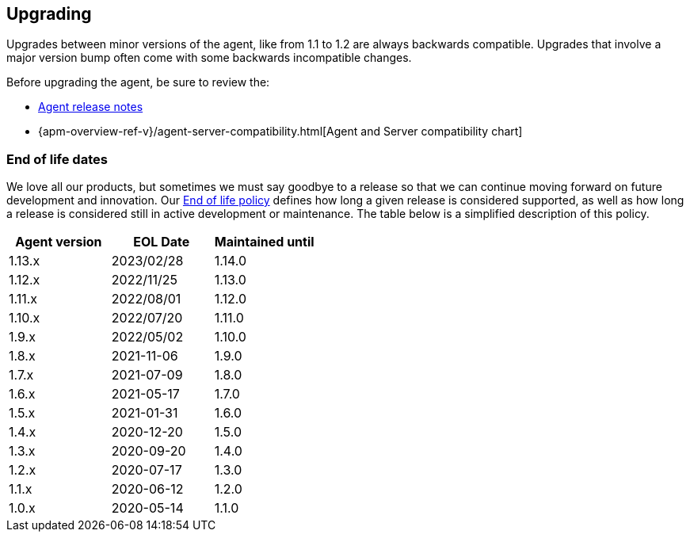 [[upgrading]]
== Upgrading
Upgrades between minor versions of the agent, like from 1.1 to 1.2 are always backwards compatible.
Upgrades that involve a major version bump often come with some backwards incompatible changes.

Before upgrading the agent, be sure to review the:

* <<release-notes,Agent release notes>>
* {apm-overview-ref-v}/agent-server-compatibility.html[Agent and Server compatibility chart]

[float]
[[end-of-life-dates]]
=== End of life dates

We love all our products, but sometimes we must say goodbye to a release so that we can continue moving
forward on future development and innovation.
Our https://www.elastic.co/support/eol[End of life policy] defines how long a given release is considered supported,
as well as how long a release is considered still in active development or maintenance.
The table below is a simplified description of this policy.

[options="header"]
|====
|Agent version |EOL Date |Maintained until
|1.13.x |2023/02/28 |1.14.0
|1.12.x |2022/11/25 |1.13.0
|1.11.x |2022/08/01 |1.12.0
|1.10.x |2022/07/20 |1.11.0
|1.9.x  |2022/05/02 |1.10.0
|1.8.x  |2021-11-06 |1.9.0
|1.7.x  |2021-07-09 |1.8.0
|1.6.x  |2021-05-17 |1.7.0
|1.5.x  |2021-01-31 |1.6.0
|1.4.x  |2020-12-20 |1.5.0
|1.3.x  |2020-09-20 |1.4.0
|1.2.x  |2020-07-17 |1.3.0
|1.1.x  |2020-06-12 |1.2.0
|1.0.x  |2020-05-14 |1.1.0
|====
